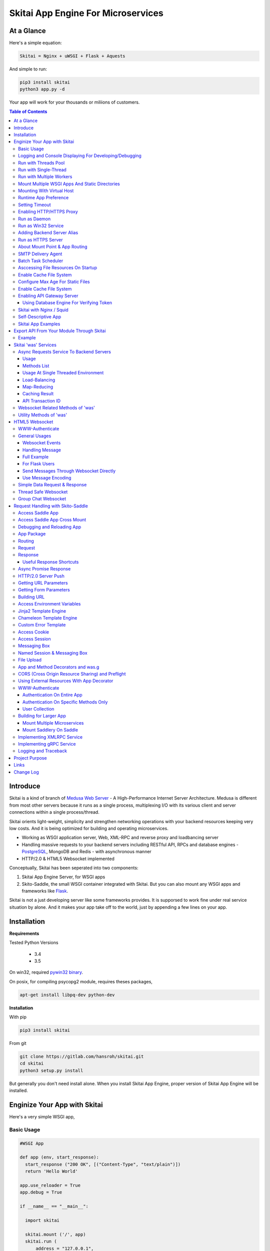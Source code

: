 ========================================
Skitai App Engine For Microservices
========================================

At a Glance
=============

Here's a simple equation:

.. code:: bash

  Skitai = Nginx + uWSGI + Flask + Aquests
  
And simple to run:

.. code:: bash

  pip3 install skitai
  python3 app.py -d

Your app will work for your thousands or miliions of customers.


.. contents:: Table of Contents


Introduce
===========

Skitai is a kind of branch of `Medusa Web Server`__ - A High-Performance Internet Server Architecture. Medusa is different from most other servers because it runs as a single process, multiplexing I/O with its various client and server connections within a single process/thread. 

Skitai orients light-weight, simplicity and strengthen networking operations with your backend resources keeping very low costs. And it is being optimized for building and operating microservices.

- Working as WSGI application server, Web, XML-RPC and reverse proxy and loadbancing server
- Handling massive requests to your backend servers including RESTful API, RPCs and database engines - PostgreSQL_, MongoDB and Redis - with asynchronous manner
- HTTP/2.0 & HTML5 Websocket implemented

Conceptually, Skitai has been seperated into two components:

1. Skitai App Engine Server, for WSGI apps
2. Skito-Saddle, the small WSGI container integrated with Skitai. But you can also mount any WSGI apps and frameworks like Flask_.

Skitai is not a just developing server like some frameworks provides. It is supporsed to work fine under real service situation by alone. And it makes your app take off to the world, just by appending a few lines on your app.


.. _hyper-h2: https://pypi.python.org/pypi/h2
.. _Zope: http://www.zope.org/
.. _Flask: http://flask.pocoo.org/
.. _PostgreSQL: http://www.postgresql.org/
.. __: http://www.nightmare.com/medusa/medusa.html



Installation
=========================

**Requirements**

Tested Python Versions

  - 3.4
  - 3.5

On win32, required `pywin32 binary`_.

.. _`pywin32 binary`: http://sourceforge.net/projects/pywin32/files/pywin32/Build%20219/

On posix, for compiling psycopg2 module, requires theses packages,

.. code:: bash
    
  apt-get install libpq-dev python-dev
  
**Installation**

With pip

.. code-block:: bash

    pip3 install skitai    

From git

.. code-block:: bash

    git clone https://gitlab.com/hansroh/skitai.git
    cd skitai
    python3 setup.py install


But generally you don't need install alone. When you install Skitai App Engine, proper version of Skitai App Engine will be installed.


Enginize Your App with Skitai
===============================

Here's a very simple WSGI app,

Basic Usage
------------

.. code:: python
  
  #WSGI App

  def app (env, start_response):
    start_response ("200 OK", [("Content-Type", "text/plain")])
    return 'Hello World'
    
  app.use_reloader = True
  app.debug = True

  if __name__ == "__main__": 
  
    import skitai
    
    skitai.mount ('/', app)
    skitai.run (
    	address = "127.0.0.1",
    	port = 5000
    )

At now, run this code from console.

.. code-block:: bash

  python3 app.py

You can access this WSGI app by visiting http://127.0.0.1:5000/.

If you want to allow access to your public IPs, or specify port:

.. code:: python
  
  skitai.mount ('/', app)
  skitai.run (
    address = "0.0.0.0",
    port = 5000
  )

skital.mount () spec is:

mount (mount_point, mount_object, app_name = "app", pref = None)

- mount_point
- mount_object: app, app file path or module object
  
  .. code:: python
  
    skitai.mount ('/', app)
    skitai.mount ('/', 'app_v1/app.py', 'app')
    
    import wissen
    skitai.mount ('/', wissen, 'app')
    skitai.mount ('/', (wissen, 'app_v1.py'), 'app')
    
  In case module object, the module should support skitai exporting spec.
  
- app_name: variable name of app
- pref: supported by Saddle

Logging and Console Displaying For Developing/Debugging
----------------------------------------------------------

If you do not specify log file path, all logs will be displayed in console, bu specifed all logs will be written into file.

.. code:: python
  
  skitai.mount ('/', app)
  skitai.run (
    address = "0.0.0.0",
    port = 5000,    
    logpath = '/var/logs/skitai'
  )

If you also want to view logs through console for spot developing, you run app.py with-v option.

.. code:: bash

  python3 app.py -v


Run with Threads Pool
------------------------

Skitai run defaultly multi-threading mode and number of threads are 4. 
If you want to change number of threads for handling WSGI app:

.. code:: python

  skitai.mount ('/', app)
  skitai.run (
    threads = 8
  )


Run with Single-Thread
------------------------

If you want to run Skitai with entirely single thread,

.. code:: python
  
  skitai.mount ('/', app)
  skitai.run (
    threads = 0
  )

This features is limited by your WSGI container. If you use Skito-Saddle container, you can run with single threading mode by using Skito-Saddle's async streaming response method. But you don't and if you have plan to use Skitai 'was' requests services, you can't single threading mode and you SHOULD run with multi-threading mode.

Run with Multiple Workers
---------------------------

*Available on posix only*

Skitai can run with multiple workers(processes) internally using fork for socket sharing.

.. code:: python
  
  skitai.mount ('/', app)
  skitai.run (
    port = 5000,
    workers = 4,
    threads = 8
  )


Mount Multiple WSGI Apps And Static Directories
------------------------------------------------

Here's three WSGI app samples:

.. code:: python
  
  #WSGI App

  def app1 (env, start_response):
    start_response ("200 OK", [("Content-Type", "text/plain")])
    return ['Hello World']
    
  app1.use_reloader = True
  app1.debug = True


  # Flask App*
  from flask import Flask  
  app2 = Flask(__name__)  
  
  app2.use_reloader = True
  app2.debug = True
  
  @app2.route("/")
  def index ():	 
    return "Hello World"


  # Skito-Saddle App  
  from skitai.saddle import Saddle  
  app3 = Saddle (__name__)
  
  app3.use_reloader = True
  app3.debug = True
    
  @app3.route('/')
  def index (was):	 
    return "Hello World"


Then place this code at bottom of above WSGI app.

.. code:: python
  
  if __name__ == "__main__": 
  
    import skitai
    
    skitai.mount ('/t1', __file__, 'app1')
    skitai.mount ('/t2', __file__, 'app2')
    skitai.mount ('/t3', __file__, 'app3')
    skitai.mount ('/', 'static')
    skitai.run ()

These feature can be used for managing versions. 

Let's assume initail version of app file is app_v1.py.

.. code:: python  

  app = Saddle (__name__)
    
  @app.route('/')
  def index (was):	 
    return "Hello World Ver.1"

And in same directory 2nd version of app file is app_v2.py.

.. code:: python  

  app = Saddle (__name__)
      
  @app.route('/')
  def index (was):	 
    return "Hello World Ver.2"
  
Now service.py is like this:

.. code:: python

  import skitai
    
  skitai.mount ('/', 'static')
  skitai.mount ('/v1', 'app_v1')  
  skitai.mount ('/v2', 'app_v2')
  skitai.run ()

Then run with:

.. code:: bash

  python service.py
  
  
You can access ver.1 by http://127.0.0.1:5009/v1/ and vwe.2 by http://127.0.0.1:5009/v2/.

Note: Above 3 files is in the same directory and then both share templates directory. If you intend to seperate from app_v1 and app_v2, you should seperate app with directory like this:


.. code:: bash

  service.py

  app_v1/app.py
  app_v1/templates
  app_v1/static

  app_v2/app.py
  app_v2/templates
  app_v2/static


and your service.py:

.. code:: python

  import skitai
  
  skitai.mount ('/v1', 'app_v1/static'),
  skitai.mount ('/v1', 'app_v1/app'),
  skitai.mount ('/v2', 'app_v2/static'),
  skitai.mount ('/v2', 'app_v2/app')        
  skitai.run ()
   

Mounting With Virtual Host
-------------------------------

.. code:: python
  
  if __name__ == "__main__": 
  
    import skitai
    skitai.mount ('/', 'site1.py', host = 'www.site1.com')
    skitai.mount ('/', 'site2.py', host = 'www.site2.com')
    skitai.run ()


Runtime App Preference
-------------------------

**New in version 0.26**

Usally, your app preference setting is like this:

.. code:: python

  app = Saddle(__name__)
  
  app.use_reloader = True
  app.debug = True
  app.config ["prefA"] = 1
  app.config ["prefB"] = 2
  
Skitai provide runtime preference setting.

.. code:: python
  
  import skitai
  
  pref = skitai.pref ()
  pref.use_reloader = 1
  pref.debug = 1
  
  pref.config ["prefA"] = 1
  pref.config.prefB = 2
  
  skitai.mount ("/v1", "app_v1/app.py", "app", pref)
  skitai.run ()
  
Above pref's all properties will be overriden on your app.

Runtime preference can be used with skitai initializing or complicated initializing process for your app.

You can create __init__.py at same directory with app. And bootstrap () function is needed.

__init__.py

.. code:: python
  
  import skitai
  from . import cronjob
  
  def bootstrap (pref):
    if pref.config.get ('enable_cron')
      skitai.cron ('*/10 * * * *', "%s >> /var/log/sitai/cron.log" % cronjob.__file__)
      skitai.mount ('/cron-log', '/var/log/sitai')
            
    with open (pref.config.urlfile, "r") as f:
      pref.config.urllist = [] 
      while 1:
      	line = f.readline ().strip ()
      	if not line: break
      	pref.config.urllist.append (line.split ("\t", 4))


Setting Timeout
-----------------

Keep alive timeout means seconds gap of each requests. For setting HTTP connection keep alive timeout,

.. code:: python
  
  skitai.set_keep_alive (2) # default = 30
  skitai.mount ('/', app)
  skitai.run ()

If you intend to use skitai as backend application server behind reverse proxy server like Nginx, it is recommended over 300.

Network timeout means seconds gap of data packet recv/sending events,

.. code:: python
  
  skitai.set_network_timeout (10) # default = 30
  skitai.mount ('/', app)
  skitai.run ()

Note that under massive traffic situation, meaning of keep alive timeout become as same as network timeout beacuse a clients requests are delayed by network/HW capability unintensionally.

Anyway, these timeout values are higher, lower response fail rate and longger response time. But if response time is over 10 seconds, you might consider loadbalancing things. Skitai's default value 30 seconds is for lower failing rate under extreme situation.


Enabling HTTP/HTTPS Proxy
---------------------------

Make sure you really need proxy.

.. code:: python
  
  skitai.enable_proxy ()
  skitai.mount ('/', app)
  skitai.run ()

Run as Daemon
--------------

*Available on posix only*

For making a daemon,

.. code:: bash
  
  python3 app.py start (or -d)
  
  
For stopping daemon,

.. code:: bash
  
  python3 app.py stop (or -s)

Or for restarting daemon,
  
.. code:: bash
  
  python3 app.py restart (or -r)
  

For automatic starting on system start, add a line to /etc/rc.local file like this:

.. code:: bash

  su - ubuntu -c "/usr/bin/python3 /home/ubuntu/app.py -d"
  
  exit 0

Run as Win32 Service
-----------------------

*Available on win32 only, New in version 0.26.7*

.. code:: python

  from skitai.saddle import Saddle
  from skitai.win32service import ServiceFramework
  
  class ServiceConfig (ServiceFramework):
    _svc_name_ = "SAE_EXAMPLE"
    _svc_display_name_ = "Skitai Example Service"
    _svc_app_ = __file__
    _svc_python_ = r"c:\python34\python.exe"
  
  app = Saddle (__name__)
  
  if __name__ == "__main__":
    skitai.mount ('/', app)
    skitai.set_service (ServiceConfig)
    skitai.run ()

Then at command line,

.. code:: bash

  app.py install # for installing windows service
  app.py start
  app.py stop
  app.py update # when service class is updated
  app.py remove # removing from windwos service
  
Adding Backend Server Alias
----------------------------

Backend server can be defined like this: (alias_type, servers, role = "", source = "", ssl = False).

alias_types can be one of these:
  
  - All of HTTP based services like web, RPC, RESTful API
  
    - PROTO_HTTP
    - PROTO_HTTPS
  
  - Websocket  
    
    - PROTO_WS: websocket
    - PROTO_WSS: SSL websocket
  
  - Database Engines
    
    - DB_PGSQL
    - DB_SQLITE3
    - DB_REDIS
    - DB_MONGODB

- server: single or server list, server form is [ username : password @ server_address : server_port / database_name weight ]. if your username or password contains "@" characters, you should replace to '%40'
- role (optional): it is valid only when cluster_type is http or https for controlling API access
- source (optional): comma seperated ipv4/mask
- ssl (optional): use SSL connection or not, PROTO_HTTPS and PROTO_WSS use SSL defaultly

Some examples,

.. code:: python
  
  skitai.alias (
    '@members', 
    skitai.PROTO_HTTP, 
    [ "username:password@members.example.com:5001" ],
    role = 'admin', 
    source = '172.30.1.0/24,192.168.1/24'
  )
  
  skitai.alias (
    '@mypostgres',
    skitai.DB_POSTGRESQL, 
    [
      "postgres:1234@172.30.0.1:5432/test 20",
      "postgres:1234@172.30.0.2:5432/test 10"
    ]
  )
  
  skitai.alias (
    '@mysqlite3',
    skitai.DB_SQLITE3, 
    [
      "/var/tmp/db1",
      "/var/tmp/db2"
    ]
  )


Run as HTTPS Server
---------------------

To generate self-signed certification file:

.. code:: python
  
  ; Create the Server Key and Certificate Signing Request
  sudo openssl genrsa -des3 -out server.key 2048
  sudo openssl req -new -key server.key -out server.csr
  
  ; Remove the Passphrase If you need
  sudo cp server.key server.key.org
  sudo openssl rsa -in server.key.org -out server.key
  
  ; Sign your SSL Certificate
  sudo openssl x509 -req -days 365 -in server.csr -signkey server.key -out server.crt

Then,

.. code:: python
  
  skitai.mount ('/', app)
  skitai.enable_ssl ('server.crt', 'server.key', 'your pass phrase')
  skitai.run ()

If you want to redirect all HTTP requests to HTTPS,

.. code:: python
  
  skitai.enable_forward (80, 443)
  
  skitai.mount ('/', app)
  kitai.enable_ssl ('server.crt', 'server.key', 'your pass phrase')
  skitai.run (port = 443)


About Mount Point & App Routing
--------------------------------

If app is mounted to '/flaskapp',

.. code:: python
   
  from flask import Flask    
  app = Flask (__name__)       
  
  @app.route ("/hello")
  def hello ():
    return "Hello"

Above /hello can called, http://127.0.0.1:5000/flaskapp/hello

Also app should can handle mount point. 
In case Flask, it seems 'url_for' generate url by joining with env["SCRIPT_NAME"] and route point, so it's not problem. Skito-Saddle can handle obiously. But I don't know other WSGI containers will work properly.


SMTP Delivery Agent
---------------------

*New in version 0.26*

e-Mail sending service is executed seperated system process not threading. Every e-mail is temporary save to file system, e-Mail delivery process check new mail and will send. So there's possibly some delay time.

You can send e-Mail in your app like this:

.. code:: python

    # email delivery service
    e = was.email (subject, snd, rcpt)
    e.set_smtp ("127.0.0.1:465", "username", "password", ssl = True)
    e.add_content ("Hello World<div><img src='cid:ID_A'></div>", "text/html")
    e.add_attachment (r"001.png", cid="ID_A")
    e.send ()

With asynchronous email delivery service, can add default SMTP Server. If it is configured, you can skip e.set_smtp(). But be careful for keeping your smtp password.

.. code:: python
  
  skitai.enable_smtpda (
    '127.0.0.1:25', 'user', 'password', 
    ssl = False, max_retry = 10, keep_days = 3
  )
  skitai.mount ('/', app)
  skitai.run ()

All e-mails are saved into *varpath* and varpath is not specified default is /var/temp/skitai


Batch Task Scheduler
--------------------

*New in version 0.26*

Sometimes app need batch tasks for minimum response time to clients. At this situateion, you can use taks scheduling tool of OS - cron, taks scheduler - or can use Skitai's batch task scheduling service for consistent app management.

.. code:: python
  
  skitai.cron ("*/2 */2 * * *", "/home/apps/monitor.py  > /home/apps/monitor.log 2>&1")
  skitai.cron ("9 2/12 * * *", "/home/apps/remove_pended_files.py > /dev/null 2>&1")
  skitai.mount ('/', app)  
  skitai.run ()
  
Taks configuarion is very same with posix crontab.


Asccessing File Resources On Startup
-------------------------------------

Skitai's working directory is where the script call skitai.run (). Even you run skitai at root directory,

.. code:: bash

  /app/example/app.py -d
  
Skitai will change working directory to /app/example on startup.

So your file resources exist within skitai run script, you can access them by relative path,

.. code:: python
  
  monitor = skital.abspath ('package', 'monitor.py')
  skitai.cron ("*/2 */2 * * *", "%s > /home/apps/monitor.log 2>&1" % monitor)

Also, you need absolute path on script,

.. code:: python

  skitai.getswd () # get skitai working directory


Enable Cache File System
------------------------------

If you make massive HTTP requests, you can cache contents by HTTP headers - Cache-Control and Expires. these configures will affect to 'was' request services, proxy and reverse proxy.

.. code:: python
  
  skitai.enable_cachefs (memmax = 10000000, diskmax = 100000000, path = '/var/tmp/skitai/cache')
  skitai.mount ('/', app)
  skitai.run ()

Default values are:

- memmax: 0
- diskmax: 0
- path: None

 
Configure Max Age For Static Files
--------------------------------------
  
You can set max-age for static files' respone header like,

.. code:: bash

  Cache-Control: max-age=300
  Expires: Sun, 06 Nov 2017 08:49:37 GMT

If max-age is only set to "/", applied to all files. But you can specify it to any sub directories.

.. code:: python

  skitai.mount ('/', 'static')
  skitai.set_max_age ("/", 300)
  skitai.set_max_age ('/js', 0)
  skitai.set_max_age ('/images', 3600)
  skitai.run ()

Enable Cache File System
------------------------------

If you make massive HTTP requests, you can cache contents by HTTP headers - Cache-Control and Expires

.. code:: python
  
  skitai.enable_cachefs (path = '/var/skitai/cache', memmax = 0, diskmax = 0)
  skitai.mount ('/', app)
  skitai.run ()


Enabling API Gateway Server
-----------------------------

Using Skitai's reverse proxy feature, it can be used as API Gateway Server. All backend API servers can be mounted at gateway server with client authentification and transaction ID logging feature.

.. code:: python

  class Authorizer:
    def __init__ (self):
      self.tokens = {
        "12345678-1234-123456": ("hansroh", ["user", "admin"], 0)
      }
      
    # For Token
    def handle_token (self, handler, request):
      username, roles, expires = self.tokens.get (request.token)
      if expires and expires < time.time ():
        # remove expired token
        self.tokens.popitem (request.token)
        return handler.continue_request (request)
      handler.continue_request (request, username, roles)
    
    # For JWT Claim
    def handle_claim (self, handler, request):
      claim = request.claim    
      expires = claim.get ("expires", 0)
      if expires and expires < time.time ():
        return handler.continue_request (request)
      handler.continue_request (request, claim.get ("user"), claim.get ("roles"))
    
  @app.startup
  def startup (wac):
    wac.handler.set_auth_handler (Authorizer ())
    
  @app.route ("/")
  def index (was):
    return "<h1>Skitai App Engine: API Gateway</h1>"
  
  
  if __name__ == "__main__":
    import skitai
    
    skitai.alias (
      '@members', 'https', "members.example.com", 
      role = 'admin', source = '172.30.1.0/24,192.168.1/24'  
    )
    skitai.alias (
      '@photos', skitai.DB_SQLITE3, ["/var/tmp/db1", "/var/tmp/db2"]
    )
    skitai.mount ('/', app)
    skitai.mount ('/members', '@members')
    skitai.mount ('/photos', '@photos')      
    skitai.enable_gateway (True, "8fa06210-e109-11e6-934f-001b216d6e71")
    skitai.run ()
    
Gateway use only bearer tokens like OAuth2 and JWT(Json Web Token) for authorization. And token issuance is at your own hands. But JWT creation, 

.. code:: python

  from aquests.lib import jwt
  
  secret_key = b"8fa06210-e109-11e6-934f-001b216d6e71"
  token = jwt.gen_token (secret_key, {'user': 'Hans Roh', 'roles': ['user']}, "HS256")

Also Skitai create API Transaction ID for each API call, and this will eb explained in Skitai 'was' Service chapter.


Using Database Engine For Verifying Token
```````````````````````````````````````````

*New in version 0.24.8*

If you are not familar with Skitai 'was' request services, it would be better to skip and read later.

You can query for getting user information to database engines asynchronously. Here's example for MongDB.

.. code:: python
  
  from skitai import was
  
  class Authorizer:  
    def handle_user (self, response, handler, request):
      username = response.data ['username']
      roles = response.data ['roles']
      expires = response.data ['expires']
      
      if expires and expires < time.time ():
        was.mongodb (
          "@my-mongodb", "mydb", callback = lambda x: None,
        ).delete ('tokens', {"token": request.token})
        handler.continue_request (request)
      else: 
        handler.continue_request (request, username, roles)
          
    def handle_token (self, handler, request):
      was.mongodb (
        "@my-mongodb", "mydb", callback = (self.handle_user, (handler, request))
      ).findone ('tokens', {"token": request.token})


Skitai with Nginx / Squid
---------------------------

Here's some helpful sample works for virtual hosting using Nginx / Squid.

Example Squid config file (squid.conf) is like this:

.. code:: python
    
    http_port 80 accel defaultsite=www.carsales.com
    
    cache_peer 127.0.0.1 parent 5000 0 no-query originserver name=jeans    
    acl jeans-domain dstdomain www.jeans.com
    http_access allow jeans-domain
    cache_peer_access jeans allow jeans-domain
    cache_peer_access jeans deny all 

For Nginx might be 2 config files (I'm not sure):

.. code:: python
    
  proxy_http_version 1.1;
  proxy_set_header Connection "";
  
  upstream backend {
  	server 127.0.0.1:5000;
  	keepalive 100;
  }
  
  server {
  	listen 80;
  	server_name www.jeans.com;
  	
  	location / {		
  		proxy_pass http://backend;
  		add_header X-Backend Skitai App Engine;
  	}
  	
  	location /assets/ {
  		alias /home/ubuntu/yolocast/statics/assets/;		
  	}
  }

Self-Descriptive App
---------------------

Skitai's one of philasophy is self-descriptive app. This means that you once make your app, this app can be run without any configuration or config files (at least, if you need own your resources/log files directoring policy). Your app contains all configurations for not only its own app but also Skitai. As a result, you can just install Skitai with pip, and run your app.py immediately.

.. code:: bash

  pip3 install skitai
  # if your app has dependencies
  pip3 install -Ur requirements.txt
  python3 app.py

Skitai App Examples
---------------------

Also please visit to `Skitai app examples`_.

.. _`Skitai app examples`: https://gitlab.com/hansroh/skitai/tree/master/examples



Export API From Your Module Through Skitai
=============================================

If your module need export APIs or web pages, you can include app in your module for Skitai App Engine.

Let's assume your package name is 'unsub'.

Your app should be located at unsub/export/skitai/app.py

Then users uses your module can mount on skitai by like this,

.. code:: python
  
  import unsub
  
  pref = skitai.pref ()  
  pref.config.urlfile = skitai.abspath ('resources', 'urllist.txt')
  
  skitai.mount ("/v1", unsub, "app", pref)
  skitai.run ()
  
If your app filename is not app.py but app_v1.py for version management,

.. code:: python
  
  skitai.mount ("/v1", (unsub, "app_v1.py"), "app", pref)
  

If your app need bootstraping or capsulizing complicated initialize process from simple user settings, write code to unsub/export/skitai/__init__.py.

.. code:: python
  
  import skitai
  
  def bootstrap (pref):    
    if pref.config.get ('enable_cron'):
      from . import cronjob
      skitai.cron ('*/10 * * * *', cronjob.__file__)
            
    with open (pref.config.urlfile, "r") as f:
      urllist = [] 
      while 1:
      	line = f.readline ().strip ()
      	if not line: break
      	urllist.append (line.split ("\t", 4))
      pref.config.urllist = urllist	
     
 
Example
----------

`Wissen RESTful API`_ is an WSGI implementation for Wissen_ with Skitai App Engine.

.. _`Wissen RESTful API`: https://gitlab.com/hansroh/wissen/blob/master/wissen/export/skitai/
    


Skitai 'was' Services
=======================

'was' means (Skitai) *WSGI Application Support*. 

WSGI container like Flask, need to import 'was':

.. code:: python

  from skitai import was
  
  @app.route ("/")
  def hello ():
    was.get ("http://...")
    ...    

But Saddle WSGI container integrated with Skitai, use just like Python 'self'.

It will be easy to understand think like that:

- Skitai is Python class instance
- 'was' is 'self' which first argument of instance method
- Your app functions are methods of Skitai instance

.. code:: python
  
  @app.route ("/")
  def hello (was, name = "Hans Roh"):
    was.get ("http://...")
    ...

Simply just remember, if you use WSGI container like Flask, Bottle, ... - NOT Saddle - and want to use Skitai asynchronous services, you should import 'was'. Usage is exactly same. But for my convinient, I wrote example codes Saddle version mostly.


Async Requests Service To Backend Servers
-------------------------------------------

Most importance service of 'was' is making requests to HTTP, REST, RPC and several database engines. And this is mostly useful for fast Server Side Rendering with outside resources.

The modules is related theses features from aquests_ and you could read aquests_ usage first.

I think it just fine explains some differences with aquests.

First of all, usage is somewhat different because aquests is used within threadings on skitai. Skitai takes some threading advantages and compromise with them for avoiding callback heaven.

Usage
``````

At aquests,

.. code:: python

  import aquests
  
  def display_result (response):
    print (reponse.data)
  
  aquests.configure (callback = display_result, timeout = 3)
    
  aquests.get (url)
  aquests.post (url, {"user": "Hans Roh", "comment": "Hello"})
  aquests.fetchall ()

At Skitai,
  
.. code:: python
  
  def request (was):
    req1 = was.get (url)
    req2 = was.post (url, {"user": "Hans Roh", "comment": "Hello"})    
    respones1 = req1.getwait (timeout = 3)
    response2 = req2.getwait (timeout = 3)    
    return [respones1.data, respones2.data]

The significant differnce is calling getwait (timeout) for getting response data.

PostgreSQL query at aquests,

.. code:: python

  import aquests
  
  def display_result (response):
    for row in response.data:
      row.city, row.t_high, row.t_low
  
  aquests.configure (callback = display_result, timeout = 3)
  
  dbo = aquests.postgresql ("127.0.0.1:5432", "mydb")
  dbo.excute ("SELECT city, t_high, t_low FROM weather;")
  aquests.fetchall ()

At Skitai,

.. code:: python
    
  def query (was):
    dbo = was.postgresql ("127.0.0.1:5432", "mydb")
    s = dbo.excute ("SELECT city, t_high, t_low FROM weather;")
    
    response = s.getwait (2)
    for row in response.data:
      row.city, row.t_high, row.t_low


If you needn't returned data and just wait for completing query,

.. code:: python

    dbo = was.postgresql ("127.0.0.1:5432", "mydb")
    req = dbo.execute ("INSERT INTO CITIES VALUES ('New York');")
    req.wait (2) 

If failed, exception will be raised.

Here're addtional methods and properties above response obkect compared with aquests' response one.

- cache (timeout): response caching
- status: it indicate requests processed status and note it is not related response.status_code.

  - 0: Initial Default Value
  - 1: Operation Timeout
  - 2: Exception Occured
  - 3: Normal Terminated

.. _aquests: https://pypi.python.org/pypi/aquests


Methods List
````````````````

All supoorted request methods are:

- Web/API related

  - was.get ()
  - was.delete ()  
  - was.options ()
  - was.post (): also available shortcuts postform, postxml, postjson, postnvp
  - was.put (): also available shortcuts putform, putxml, putjson, putnvp
  - was.patch (): also available shortcuts patchform, patchxml, patchjson, patchnvp  

- RPCs
  
  - was.rpc (): XMLRPC
  - was.grpc (): gRPC

- Database Engines
  
  - was.postgresql ()
  - was.mongodb ()
  - was.redis ()
  - was.sqlite3 ()
  
- Websocket
  
  - was.ws ()
  - was.wss ()


Usage At Single Threaded Environment
`````````````````````````````````````

If you run Skitai with single threaded mode, you can't use req.wait(), req.getwait() or req.getswait(). Instead you should use callback for this, and Skitai provide async response.

.. code:: python
  
  def promise_handler (promise, response):
    promise.settle (response.content)
        
  @app.route ("/index")
  def promise_example (was):
    promise = was.promise (promise_handler)    
    promise.get (None, "https://pypi.python.org/pypi/skitai")    
    return promise

Unfortunately this feature is available on Skito-Saddle WSGI container only (It means Flask or other WSGI container users can only use Skitai with multi-threading mode). 

For more detail usage will be explained 'Skito-Saddle Async Streaming Response' chapter and you could skip now.


Load-Balancing
````````````````

Skitai support load-balancing requests.

If server members are pre defined, skitai choose one automatically per each request supporting *fail-over*.

Then let's request XMLRPC result to one of mysearch members.
   
.. code:: python

  @app.route ("/search")
  def search (was, keyword = "Mozart"):
    s = was.rpc.lb ("@mysearch/rpc2").search (keyword)
    results = s.getwait (5)
    return result.data
  
  if __name__ == "__main__":
    import skitai
    
    skitai.alias (
      '@mysearch',
       skitai.PROTO_HTTP, 
       ["s1.myserver.com:443", "s2.myserver.com:443"]
    )
    skitia.mount ("/", app)
    skitai.run ()
  
  
It just small change from was.rpc () to was.rpc.lb ()

*Note:* If @mysearch member is only one, was.get.lb ("@mydb") is equal to was.get ("@mydb").

*Note2:* You can mount cluster @mysearch to specific path as proxypass like this:

.. code:: bash
  
  if __name__ == "__main__":
    import skitai
    
    skitai.alias (
      '@mysearch',
       skitai.PROTO_HTTP, 
       ["s1.myserver.com:443", "s2.myserver.com:443"]
    )
    skitia.mount ("/", app)
    skitia.mount ("/search", '@mysearch')
    skitai.run ()
  
It can be accessed from http://127.0.0.1:5000/search, and handled as load-balanced proxypass.

This sample is to show loadbalanced querying database.
Add mydb members to config file.

.. code:: python

  @app.route ("/query")
  def query (was, keyword):
    dbo = was.postgresql.lb ("@mydb")    
    req = dbo.execute ("SELECT * FROM CITIES;")
    result = req.getwait (2)
  
   if __name__ == "__main__":
    import skitai
    
    skitai.alias (
    	'@mydb',
       skitai.PGSQL, 
       [
         "s1.yourserver.com:5432/mydb/user/passwd", 
         "s2.yourserver.com:5432/mydb/user/passwd"
       ]
    )
    skitia.mount ("/", app)
    skitai.run ()
    

Map-Reducing
``````````````

Basically same with load_balancing except Skitai requests to all members per each request.

.. code:: python

    @app.route ("/search")
    def search (was, keyword = "Mozart"):
      stub = was.rpc.map ("@mysearch/rpc2")
      req = stub.search (keyword)
      results = req.getswait (2)
			
      all_results = []
      for result in results:      
         all_results.extend (result.data)
      return all_results

There are 2 changes:

1. from was.rpc.lb () to was.rpc.map ()
2. from s.getwait () to s.getswait () for multiple results, and results is iterable.


Caching Result
````````````````

By default, all HTTP requests keep server's cache policy given by HTTP response header (Cache-Control, Expire etc). But you can control cache as your own terms including even database query results.

Every results returned by getwait(), getswait() can cache.

.. code:: python

  s = was.rpc.lb ("@mysearch/rpc2").getinfo ()
  result = s.getwait (2)
  if result.status_code == 200:
  	result.cache (60) # 60 seconds
  
  s = was.rpc.map ("@mysearch/rpc2").getinfo ()
  results = s.getswait (2)
  # assume @mysearch has 3 members
  if results.status_code == [200, 200, 200]:
    result.cache (60)

Although code == 200 alredy implies status == 3, anyway if status is not 3, cache() will be ignored. If cached, it wil return cached result for 60 seconds.

*New in version 0.15.28*

If you getwait with reraise argument, code can be simple.

.. code:: python

  s = was.rpc.lb ("@mysearch/rpc2").getinfo ()
  content = s.getswait (2, reraise = True).data
  s.cache (60)

Please note cache () method is both available request and result objects.

You can control number of caches by your system memory before running app.

.. code:: python
  
  skitai.set_max_rcache (300)
  skitai.mount ('/', app)
  skitai.run ()


*New in version 0.14.9*

For expiring cached result by updating new data:

.. code:: python
  
  refreshed = False
  if was.request.command == "post":
    ...
    refreshed = True
  
  s = was.rpc.lb (
  	"@mysearch/rpc2", 
  	use_cache = not refreshed and True or False
  ).getinfo ()
  result = s.getwait (2)
  if result.status_code == 200:
  	result.cache (60) # 60 seconds  

API Transaction ID
`````````````````````

*New in version 0.21*

For tracing REST API call, Skitai use global/local transaction IDs.

If a client call a API first, global transaction ID (gtxnid) is assigned automatically like 'GTID-C4676-R67' and local transaction ID (ltxnid) is '1000'.

You call was.get (), was.post () or etc, both IDs will be forwarded via HTTP request header. Most important thinng is that gtxnid is never changed by client call, but ltxnid will be changed per API call.

when client calls gateway API or HTML, ltxnid is 1000. And if it calls APIs internally, ltxnid will increase to 2001, 2002. If ltxnid 2001 API calls internal sub API, ltxnid will increase to 3002, and ltxnid 2002 to 3003. Briefly 1st digit is call depth and rest digits are sequence of API calls.

This IDs is logged to Skitai request log file like this. 

.. code:: bash

  2016.12.30 18:05:06 [info] 127.0.0.1:1778 127.0.0.1:5000 GET / \
  HTTP/1.1 200 0 32970 \
  GTID-C3-R8 1000 - - \
  "Mozilla/5.0 (Windows NT 6.1;) Gecko/20100101 Firefox/50.0" \
  4ms 3ms

Focus 3rd line above log message. Then you can trace a series of API calls from each Skitai instance's log files for finding some kind of problems.

In next chapters' features of 'was' are only available for *Skito-Saddle WSGI container*. So if you have no plan to use Saddle, just skip.


Websocket Related Methods of 'was'
------------------------------------

For more detail, see Websocket section.

- was.wsinit () # wheather handshaking is in progress
- was.wsconfig (spec, timeout, message_type)
- was.wsopened ()
- was.wsclosed ()
- was.wsclient () # get websocket client ID


Utility Methods of 'was'
---------------------------

This chapter's 'was' services are also avaliable for all WSGI middelwares.

- was.status () # HTML formatted status information like phpinfo() in PHP.
- was.tojson (object)
- was.fromjson (string)
- was.toxml (object, usedatetime = 0) # XMLRPC
- was.fromxml (string) # XMLRPC
- was.togrpc (object) # gRPC
- was.fromgrpc (message, obj) # gRPC
- was.restart () # Restart Skitai App Engine Server, but this only works when processes is 1 else just applied to current worker process.
- was.shutdown () # Shutdown Skitai App Engine Server, but this only works when processes is 1 else just applied to current worker process.



HTML5 Websocket
====================

*New in version 0.11*

The HTML5 WebSockets specification defines an API that enables web pages to use the WebSockets protocol for two-way communication with a remote host.

Skitai can be HTML5 websocket server and any WSGI containers can use it.

But I'm not sure my implemetation is right way, so it is experimental and could be changable.

First of all, see conceptual client side java script for websocket using Vuejs.

.. code:: html

  <div id="app">
    <ul>
      <li v-for="log in logs" v-html="log.text"></li>
    </ul>
    <input type="Text" v-model="msg" @keyup.enter="push (msg); msg='';">
  </div>
  
  <script>  
  vapp = new Vue({
    el: "#app",
    data: {  
      ws_uri: "ws://www.yourserver.com/websocket",
      websocket: null,
      out_buffer: [],
      logs: [],
      msg = '',
    },
        
    methods: {
      
      push: function (msg) {
        if (!msg) {
          return
        }      
        this.out_buffer.push (msg)
        if (this.websocket == null) {
          this.connect ()
        } else {
          this.send ()
        }
      },
      
      handle_read: function (evt)  {
        this.log_info(evt.data)
      },
      
      log_info: function (msg) {    
        if (this.logs.length == 10000) {
          this.logs.shift ()
        }      
        this.logs.push ({text: msg})      
      },
      
      connect: function () {
        this.log_info ("connecting to " + this.ws_uri)
        this.websocket = new WebSocket(this.ws_uri)      
        this.websocket.onopen = this.handle_connect
        this.websocket.onmessage = this.handle_read
        this.websocket.onclose = this.handle_close
        this.websocket.onerror = this.handle_error
      },
      
      send: function () {      
        for (var i = 0; i < this.out_buffer.length; i++ ) {
          this.handle_write (this.out_buffer.shift ())
        }
      },
      
      handle_write: function (msg) {
        this.log_info ("SEND: " + msg)
        this.websocket.send (msg)
      },
      
      handle_connect: function () {
        this.log_info ("connected")
        this.send ()
      },
      
      handle_close: function (evt)  {
        this.websocket.close()
        this.websocket = null
        this.log_info("DISCONNECTED")
      },
      
      handle_error: function (evt)  {
        this.log_info('ERROR: ' + evt.data)
      },
      
    },
    
    mounted: function () {      
      this.push ('Hello!')
    },
    
  })
  
  </script>


If your WSGI app enable handle websocket, it should give  initial parameters to Skitai like this,

.. code:: python
  
  def websocket (was, message):
    if was.wshasevent ():
      if was.wsinit ():
        return was.wsconfig (
          websocket design specs, 
          keep_alive_timeout = 60, 
          message_encoding = None
        )		

*websocket design specs* can  be choosen one of 4.

WS_SIMPLE

  - Thread pool manages n websocket connection
  - It's simple request and response way like AJAX  
  - Low cost on threads resources, but reposne cost is relatvley high than the others

WS_THREADSAFE (New in version 0.26)

  - Mostly same as WS_SIMPLE
  - Message sending is thread safe
  - Most case you needn't this option, but you create uourself one or more threads using websocket.send () method you need this for your convinience
 
WS_GROUPCHAT (New in version 0.24)
  
  - Thread pool manages n websockets connection
  - Chat room model

*keep alive timeout* is seconds.

*message_encoding*

Websocket messages will be automatically converted to theses objects. Note that option is only available with Skito-Saddle WSGI container.

  - WS_MSG_JSON
  - WS_MSG_XMLRPC


WWW-Authenticate
-----------------

Some browsers do not support WWW-Authenticate on websocket like Safari, then Skitai currently disables WWW-Authenticate for websocket, so you should be careful for requiring secured messages.

General Usages
---------------

Handling websocket has 2 parts - event handling and message handling.

Websocket Events
``````````````````

Currently websocket has 3 envets.

- skitai.WS_EVT_INIT: in handsahking progress
- skitai.WS_EVT_OPEN: just after websocket configured
- skitai.WS_EVT_CLOSE: client websocket channel disconnected

When event occured, message is null string, so WS_EVT_CLOSE is not need handle, but WS_EVT_OPEN would be handled - normally just return None value.

At Flask, use like this.

.. code:: python
  
  event = request.environ.get ('websocket.event')
  if event:
    if event == skitai.WS_EVT_INIT:
      return request.environ ['websocket.config'] = (...)
    elif event == skitai.WS_EVT_OPEN:
      return ''
    elif event == skitai.WS_EVT_CLOSE:
      return ''
    elif event:
      return '' # should return null string
      
At Skito-Saddle, handling events is more simpler,

.. code:: python
  
  if was.wshasevent ():
    if was.wsinit ():
      return was.wsconfig (spec, timeout, message_type)    
    elif was.wsopened ():
      return
    elif was.wsclosed ():
      return  
    return
        

Handling Message
``````````````````

Message is received by first arg (at below exapmle, message arg), and you response for this by returning value.

.. code:: python

  @app.route ("/websocket/echo")
  def echo (was, message):
    return "ECHO:" + message
    

Full Example
``````````````

Websocket method MUST have both of event and message handling parts.

Let's see full example, client can connect by ws://localhost:5000/websocket/echo.

.. code:: python

  from skitai.saddle import Saddle
  import skitai
  
  app = Saddle (__name__)
  app.debug = True
  app.use_reloader = True

  @app.route ("/websocket/echo")
  def echo (was, message):
    #-- event handling
    if was.wshasevent ():
      if was.wsinit ():
        return was.wsconfig (skitai.WS_SIMPLE, 60)
      elif was.wsopened ():
        return "Welcome Client %s" % was.wsclient ()
      return      
    #-- message handling  
    
    return "ECHO:" + message

For getting another args, just add args behind message arg.

.. code:: python
  
  num_sent = {}  
  
  @app.route ("/websocket/echo")
  def echo (was, message, clinent_name):
    global num_sent    
    client_id = was.wsclient ()
    
    if was.wshasevent ():
      if was.wsinit ():
        num_sent [client_id] = 0      
        return was.wsconfig (skitai.WS_SIMPLE, 60)
      elif was.wsopened ():
        return
      elif was.wsclosed ():      
        del num_sent [client_id]
        return
      return
        
    num_sent [client_id] += 1
    return "%s said:" % (clinent_name, message)

Now client can connect by ws://localhost:5000/websocket/chat?client_name=stevemartine.
    
Once websocket configured by was.wsconfig (), whenever message is arrived from this websocket connection, called this *echo* method. And you can use all was services as same as other WSGI methods.

was.wsclient () is equivalent to was.env.get ('websocket.client') and has numeric unique client id.


For Flask Users
``````````````````

At Flask, Skitai can't know which variable name receive websocket message, then should specify.

.. code:: python

  from flask import Flask, request 
  import skitai
  
  app = Flask (__name__)
  app.debug = True
  app.use_reloader = True

  @app.route ("/websocket/echo")
  def echo ():
    event = request.environ.get ('websocket.event')
    client_id = request.environ.get ('websocket.client')
    
    if event == skitai.WS_EVT_INIT:
      request.environ ["websocket.config"] = (skitai.WS_SIMPLE, 60, ("message",))
      return ""
    elif event == skitai.WS_EVT_OPEN:
      return "Welcome %d" % client_id
    elif event:
      return ""  
    return "ECHO:" + request.args.get ("message")

In this case, variable name is ("message",), It means take websocket's message as "message" arg.

If returned object is python str type, websocket will send messages as text tpye, if bytes type, as binary. But Flask's return object is assumed as text type. 

Also note, at flask, you should not return None, so you should return null string, if you do not want to send any message.


Send Messages Through Websocket Directly
``````````````````````````````````````````

It needn't return message, but you can send directly multiple messages through was.websocket,

.. code:: python

  @app.route ("/websocket/echo")
  def echo (was, message):
    if was.wsinit ():
      return was.wsconfig (skitai.WS_SIMPLE, 60)
    elif was.wshasevent (): # ignore all events
      return
      
    was.websocket.send ("You said," + message)	
    was.websocket.send ("I said acknowledge")

This way is very useful for Flask users, because Flask's return object is bytes, so Skitai try to decode with utf-8 and send message as text type. If Flask users want to send binary data, just send bytes type.

.. code:: python

  @app.route ("/websocket/echo")
  def echo ():
    event = request.environ.get ('websocket.event')
    if event == skitai.WS_EVT_INIT:
      request.environ ["websocket.config"] = (skitai.WS_SIMPLE, 60, ("message",))
      retrurn ''
    elif event:
      return ''   
      
    request.environ ["websocket"].send (
      ("You said, %s" % message).encode ('iso8859-1')
    )


Use Message Encoding
`````````````````````

For your convinient, message automatically load and dump object like JSON. But this feature is only available with Skito-Saddle.

.. code:: python

  @app.route ("/websocket/json")
  def json (was, message):
    if was.wsinit ():
      return was.wsconfig (skitai.WS_SIMPLE, 60, skitai.WS_MSG_JSON)
    elif was.wshasevent ():
      return
            
    return dbsearch (message ['query'], message ['offset'])

JSON message is automatically loaded to Python object, and returning object also will dump to JSON.

Currently you can use WS_MSG_JSON and WS_MSG_XMLRPC. And I guess streaming and multi-chatable gRPC over websocket also possible, I am testing it.


Simple Data Request & Response
-------------------------------

Here's a echo app for showing simple request-respone.

Client can connect by ws://localhost:5000/websocket/chat.

.. code:: python

  @app.route ("/websocket/echo")
  def echo (was, message):
    if was.wsinit ():
      return was.wsconfig (skitai.WS_SIMPLE, 60)
    elif was.wshasevent ():
      return
            
    return "ECHO:" + message

First args (message) are essential. Although you need other args, you must position after this essential arg.


Thread Safe Websocket
-----------------------

Here's a websocket app example creating sub thread(s),

.. code:: python
  
  class myProgram:
    def __init__ (self, websocket):
      self.websocket = websocket
      self.__active = 0
      self.__lock = trheading.Lock ()
    
    def run (self):
      while 1:
        with self.lock:
          active = self.__active
        if not active: break           
        self.websocket.send ('Keep running...')
        time.sleep (1)
      self.websocket.send ('Terminated')
          
    def handle_command (self, cmd):
      if cmd == "start":        
        with self.lock:
          self.__active = 1
        threading.Thread (self.run).start ()
                
      elif cmd == "stop":
        with self.lock:
          self.__active = 0
        self.websocket.send ('Try to stop...')
      
      else:
        self.websocket.send ('I cannot understand your command')
  
  app = Saddle (__name__)
  
  @app.startup
  def startup (wac):  
    wac.register ('wspool', {})
    
  @app.route ("/websocket/run")
  def run (was, message):
    if was.wshasevent ():
      if was.wsinit ():    
        was.wsconfig (skitai.WS_THREADSAFE, 7200)        
      elif was.wsopened ():
        was.wspool [id (was.websocket)] = myProgram (was.websocket)        
      elif was.wsclosed ():
        ukey = id (was.websocket)
        if ukey in was.wspool:
          was.wspool [ukey].kill ()
          del was.wspool [ukey]          
      return
    
    runner = was.hounds [id (was.websocket)]
    runner.handle_command (m)


Group Chat Websocket
---------------------

This is just extension of Simple Data Request & Response. Here's simple multi-users chatting app.

This feature will NOT work on multi-processes run mode.

Many clients can connect by ws://localhost:5000/websocket/chat?roomid=1. and can chat between all clients.

.. code:: python

  @app.route ("/chat")
  def chat (was, message, room_id):   
    client_id = was.wsclient ()
    if was.wshasevent ():
      if was.wsinit ():
        return was.wsconfig (skitai.WS_GROUPCHAT, 60)    
      elif was.wsopened ():
        return "Client %s has entered" % client_id
      elif was.wsclosed ():
        return "Client %s has leaved" % client_id
      return
      
    return "Client %s Said: %s" % (client_id, message)

In this case, first 2 args (message, room_id) are essential.

For sending message to specific client_id,

.. code:: python
  
  clients = list (was.websocket.clients.keys ())
  was.websocket.send ('Hi', clients [0])
  # OR
  return 'Hi', clients [0]


At Flask, should setup for variable names you want to use,

.. code:: python
  
  if request.environ.get ("websocket.event") == skitai.WS_EVT_INIT:
    request.environ ["websocket.config"] = (
      skitai.WS_GROUPCHAT, 
      60, 
      ("message", "room_id")
    )
    return ""


Request Handling with Skito-Saddle
====================================

*Saddle* is WSGI container integrated with Skitai App Engine.

Flask and other WSGI container have their own way to handle request. So If you choose them, see their documentation.

And note below objects and methods *ARE NOT WORKING* in any other WSGI containers except Saddle.

Before you begin, recommended Saddle App's directory structure is like this:

- service.py: Skitai runner
- app.py: File, Main app
- package: Directory, Module package for helping app like config.py, model.py etc...
- statics: Directory, Place static files like css, js, images. This directory should be mounted for using
- templates: Directory, Jinaja and Chameleon template files
- resources: Directory, Various files as app need like sqlite db file. In you app, you use these files, you can access file in resources by app.get_resource ("db", "sqlite3.db") like os.path.join manner.


Access Saddle App
------------------

You can access all Saddle object from was.app.

- was.app.debug
- was.app.use_reloader
- was.app.config # use for custom configuration like was.app.config.my_setting = 1

- was.app.securekey
- was.app.session_timeout = None	

- was.app.authorization = "digest"
- was.app.authenticate = False
- was.app.realm = None
- was.app.users = {}
- was.app.jinja_env

- was.app.build_url () is equal to was.ab ()

Currently was.app.config has these properties and you can reconfig by setting new value:

- was.app.config.max_post_body_size = 5 * 1024 * 1024
- was.app.config.max_cache_size = 5 * 1024 * 1024
- was.app.config.max_multipart_body_size = 20 * 1024 * 1024
- was.app.config.max_upload_file_size = 20000000


Access Saddle App Cross Mount
------------------------------

*New in version 0.26.7.2*

You can mount multiple app on Skitai, and maybe need to another app is mounted seperatly.

.. code:: python

  skitai.mount ("/", "main")
  skitai.mount ("/search", "search")

And you can access from filename of app from each apps,

.. code:: python

  search_app = was.apps ["search"]
  save_path = search_app.config.save_path

But this is only functioning between apps are mounted within same host.
  

Debugging and Reloading App
-----------------------------

If debug is True, all errors even server errors is shown on both web browser and console window, otherhwise shown only on console.

If use_reloader is True, Skito-Saddle will detect file changes and reload app automatically, otherwise app will never be reloaded.

.. code:: python

  from skitai.saddle import Saddle
  
  app = Saddle (__name__)
  app.debug = True # output exception information
  app.use_reloader = True # auto realod on file changed


App Package
------------

If app.use_reloader is True, all module of package - sub package directory of app.py - will be reloaded automatically if file is modified.

Saddle will watch default package directory: 'package' and 'contrib'

If you use other packages and need to reload,

.. code:: python
  
  app = Saddle (__name__)
  app.add_package ('mylib', 'corplib')


Routing
--------

Basic routing is like this:

.. code:: python
	
  @app.route ("/hello")
  def hello_world (was):	
    return was.render ("hello.htm")

For adding some restrictions:

.. code:: python
	
  @app.route ("/hello", methods = ["GET"], content_types = ["text/xml"])
  def hello_world (was):	
    return was.render ("hello.htm")

If method is not GET, Saddle will response http error code 405 (Method Not Allowed), and content-type is not text/xml, 415 (Unsupported Content Type).

  
Request
---------

Reqeust object provides these methods and attributes:

- was.request.method # upper case GET, POST, ...
- was.request.command # lower case get, post, ...
- was.request.uri
- was.request.version # HTTP Version, 1.0, 1.1
- was.request.scheme # http or https
- was.request.body
- was.request.headers # case insensitive dictioanry
- was.request.args # dictionary contains url/form parameters
- was.request.routed_function
- was.request.routable # {'methods': ["POST", "OPTIONS"], 'content_types': ["text/xml"] }
- was.request.split_uri () # (script, param, querystring, fragment)
- was.request.json () # load request body as json
- was.request.get_header ("content-type") # case insensitive
- was.request.get_headers () # retrun header all list
- was.request.get_body ()
- was.request.get_scheme () # http or https
- was.request.get_remote_addr ()
- was.request.get_user_agent ()
- was.request.get_content_type ()
- was.request.get_main_type ()
- was.request.get_sub_type ()



Response
-------------

Basically, just return contents.

.. code:: python
	
  @app.route ("/hello")
  def hello_world (was):	
    return was.render ("hello.htm")

If you need set additional headers or HTTP status,
    
.. code:: python
  
  @app.route ("/hello")
  def hello (was):	
    return was.response ("200 OK", was.render ("hello.htm"), [("Cache-Control", "max-age=60")])

  def hello (was):	
    return was.response (body = was.render ("hello.htm"), headers = [("Cache-Control", "max-age=60")])

  def hello (was):	       
    was.response.set_header ("Cache-Control", "max-age=60")
    return was.render ("hello.htm")

Above 3 examples will make exacltly same result.

Sending specific HTTP status code,

.. code:: python
  
  def hello (was):	
    return was.response ("404 Not Found", was.render ("err404.htm"))
  
  def hello (was):
    # if body is not given, automaticcally generated with default error template.
    return was.response ("404 Not Found")

If app raise exception, traceback information will be displayed only app.debug = True. But you intentionally send it inspite of app.debug = False:

.. code:: python
  
  # File
  @app.route ("/raise_exception")
  def raise_exception (was):	
    try:
    	raise ValueError ("Test Error")
    except:    	
    	return was.response ("500 Internal Server Error", exc_info = sys.exc_info ())
    
You can return various objects.

.. code:: python
  
  # File
  @app.route ("/streaming")
  def streaming (was):	
    return was.response ("200 OK", open ("mypicnic.mp4", "rb"), headers = [("Content-Type", "video/mp4")])
  
  # Generator
  def build_csv (was):	
    def generate():
      for row in iter_all_rows():
        yield ','.join(row) + '\n'
    return was.response ("200 OK", generate (), headers = [("Content-Type", "text/csv")])   


All available return types are:

- String, Bytes, Unicode
- File-like object has 'read (buffer_size)' method, optional 'close ()'
- Iterator/Generator object has 'next() or _next()' method, optional 'close ()' and shoud raise StopIteration if no more data exists.
- Something object has 'more()' method, optional 'close ()'
- Classes of skitai.lib.producers
- List/Tuple contains above objects
- XMLRPC dumpable object for if you want to response to XMLRPC

The object has 'close ()' method, will be called when all data consumed, or socket is disconnected with client by any reasons.

- was.response (status = "200 OK", body = None, headers = None, exc_info = None)
- was.response.set_status (status) # "200 OK", "404 Not Found"
- was.response.get_status ()
- was.response.set_headers (headers) # [(key, value), ...]
- was.response.get_headers ()
- was.response.set_header (k, v)
- was.response.get_header (k)
- was.response.del_header (k)
- was.response.hint_promise (uri) # *New in version 0.16.4*, only works with HTTP/2.x and will be ignored HTTP/1.x


Useful Response Shortcuts
````````````````````````````

When In cases you want to retrun JSON, XMLRPC, gRPC or local file content, below methods will be useful.

.. code:: python

  @app.route ("/")
  def getjson (was):  
    return was.jstream ({'mydata': 'myvalue'})
  
  @app.route ("/<filename>")
  def getfile (was, filename):  
    return was.fstream ('/data/%s' % filename)    
    
- was.jstream (obj) # shortcut for was.response ("200 OK", was.tojson (obj), [("Content-Type", "application/json")])
- was.xstream (obj, usedatetime = 0) # shortcut for was.response ("200 OK", was.toxml (obj), [("Content-Type", "text/xml")])
- was.gstream (obj) # shortcut for was.response ("200 OK", was.togrpc (obj), [("Content-Type", "application/grpc")])
- was.fstream (abspath, mimetype = 'application/octet-stream') # return file stream object


Async Promise Response
--------------------------

*New in version 0.24.8*

If you use was' requests services, and they're expected taking a long time to fetch, you can use async response.

- Async promise response has advantage at multi threads environment returning current thread to thread pool early for handling the other requests
- Async promise response should be used at single thread evironment. If you run Skitai with threads = 0, you can't use wait(), getwait() or getswiat() for receiving response for HTTP/DBO requests.
- Unlike general promises, Skitai promise handle multiple funtions with only single handler.

.. code:: python
  
  def promise_handler (promise, resp):
    if resp.status_code == 200:
      promise [resp.reqid]  = proxy.render (
        '%s.html' % resp.reqid,
        data = response.json ()
      )
    else:
      promise [resp.reqid] = '<div>Error in %s</div>' % resp.reqid
      
    if promise.fulfilled ():
      promise.settle (proxy.render ("final.html"))
      # or just join response data
      # promise.settle (proxy ['skitai'] + "<hr>" + proxy ['aquests'])

  @app.route ("/promise")
  def promise (was):
    promise = was.promise (promise_handler)    
    promise.get ('skitai', "https://pypi.python.org/pypi/skitai")
    promise.get ('aquests', "https://pypi.python.org/pypi/aquests")
    return promise

'skitai.html' Jinja2 template used in render() is,

.. code:: html

  <div>{{ r.url }} </div> 
  <div>{{ r.text }}</div>

'example.html' Jinja2 template used in render() is,

.. code:: html

  <div>{{ skitai }}</div>
  <hr>
  <div>{{ aquests }}</div>

And you can use almost was.* objects at render() and render() like was.request, was.app, was.ab or was.g etc. But remember that response header had been already sent so you cannot use aquests features and connot set new header values like cookie or mbox (but reading is still possible).
  
Above proxy can make requests as same as was object except first argument is identical request name (reqid). Compare below things.

  * was.get ("https://pypi.python.org/pypi/skitai")
  * Promise.get ('skitai', "https://pypi.python.org/pypi/skitai")

This identifier can handle responses at executing callback. reqid SHOULD follow Python variable naming rules because might be used as template variable.

You MUST call Promise.settle (content_to_send) finally, and if you have chunk content to send, you can call Promise.send(chunk_content_to_send) for sending middle part of contents before calling settle ().

*New in version 0.25.2*

You can set meta data dictionary per requests if you need.

.. code:: python

  def promise_handler (promise, response):
    due = time.time () - response.meta ['created']
    promise.send (response.content)
    promise.send ('Fetch in %2.3f seconds' % due)
    promise.settle () # Should call
    
  @app.route ("/promise")
  def promise (was):
    promise = was.promise (promise_handler)
    promise.get ('req-0', "http://my-server.com", meta = {'created': time.time ()})    
    return was.response ("200 OK", promise, [('Content-Type', 'text/plain')])

But it is important that meta arg should be as keyword arg, and DON'T use 'reqid' as meta data key. 'reqid' is used internally.

    
Creating async response proxy:

- was.promise (promise_handler, prolog = None, epilog = None): return Promise, prolog and epilog is like html header and footer

response_handler should receive 2 args: response for your external resource request and Promise.

Note: It's impossible requesting map-reduce requests at async response mode.

collect_producer has these methods.

- Promise.get (reqid, url, ...), post (reqid, url, data, ...) and etc
- Promise.set (name, data): save data for generating full contents
- Promise.pending (): True if numer of requests is not same as responses
- Promise.fulfilled (): True if numer of requests is same as responses
- Promise.settled (): True if settle () is called
- Promise.rejected (): ignore all response after called
- Promise.render (template_file, single dictionary object or keyword args, ...): render each response, if no args render with promise's data set before
- Promise.send (content_to_send): push chunk data to channel
- Promise.settle (content_to_send = None)
- Promise.reject (content_to_send = None)


HTTP/2.0 Server Push
-----------------------

*New in version 0.16*

Skiai supports HTPT2 both 'h2' protocl over encrypted TLS and 'h2c' for clear text (But now Sep 2016, there is no browser supporting h2c protocol).

Basically you have nothing to do for HTTP2. Client's browser will handle it except `HTTP2 server push`_.

For using it, you just call was.response.hint_promise (uri) before return response data. It will work only client browser support HTTP2, otherwise will be ignored.

.. code:: python

  @app.route ("/promise")
  def promise (was):
  
    was.response.hint_promise ('/images/A.png')
    was.response.hint_promise ('/images/B.png')
    
    return was.response (
      "200 OK", 
      (
        'Promise Sent<br><br>'
        '<img src="/images/A.png">'
        '<img src="/images/B.png">'
      )
    )	

.. _`HTTP2 server push`: https://tools.ietf.org/html/rfc7540#section-8.2


Getting URL Parameters
-------------------------

.. code:: python
  
  @app.route ("/hello")
  def hello_world (was, num = 8):
    return num
  # http://127.0.0.1:5000/hello?num=100	
	
  @app.route ("/hello/<int:num>")
  def hello_world (was, num = 8):
    return str (num)
    # http://127.0.0.1:5000/hello/100


Also you can access as dictionary object 'was.request.args'.

.. code:: python

  num = was.request.args.get ("num", 0)


for fancy url building, available param types are:

- int
- float
- path: /download/<int:major_ver>/<path>, should be positioned at last like /download/1/version/1.1/win32
- If not provided, assume as string. and all space char replaced to "_'


Getting Form Parameters
----------------------------

Getting form is not different from the way for url parameters, but generally form parameters is too many to use with each function parameters, can take from single args \*\*form or take mixed with named args and \*\*form both.

.. code:: python

  @app.route ("/hello")
  def hello (was, **form):  	
  	return "Post %s %s" % (form.get ("userid", ""), form.get ("comment", ""))
  	
  @app.route ("/hello")
  def hello_world (was, userid, **form):
  	return "Post %s %s" % (userid, form.get ("comment", ""))


Building URL
---------------

If your app is mounted at "/math",

.. code:: python

  @app.route ("/add")
  def add (was, num1, num2):  
    return int (num1) + int (num2)
    
  was.app.build_url ("add", 10, 40) # returned '/math/add?num1=10&num2=40'
  
  # BUT it's too long to use practically,
  # was.ab is acronym for was.app.build_url
  was.ab ("add", 10, 40) # returned '/math/add?num1=10&num2=40'
  was.ab ("add", 10, num2=60) # returned '/math/add?num1=10&num2=60'
  
  @app.route ("/hello/<name>")
  def hello (was, name = "Hans Roh"):
    return "Hello, %s" % name
	
  was.ab ("hello", "Your Name") # returned '/math/hello/Your_Name'
 

*New in version 0.26.7.2*
  
If you mount multiple apps like this,

.. code:: python

  skitai.mount ("/", "main")
  skitai.mount ("/search", "search")

For building url in `main` app from a query function of `search` app, you should specify app file name with dot.

.. code:: python

  was.ab ('search.query', "Your Name") # returned '/search/query?q=Your%20Name'
  
And this is exactly same as,

  was.apps ["search"].build_url ("query", "Your Name")  

But this is only functioning between apps are mounted within same host.


Access Environment Variables
------------------------------

was.env is just Python dictionary object.

.. code:: python

  if "HTTP_USER_AGENT" in was.env:
    ...
  was.env.get ("CONTENT_TYPE")


Jinja2 Template Engine
------------------------

Although You can use any template engine, Skitai provides was.render() which uses Jinja2_ template engine. For providing arguments to Jinja2, use dictionary or keyword arguments.

.. code:: python
  
  return was.render ("index.html", choice = 2, product = "Apples")
  
  #is same with:
  
  return was.render ("index.html", {"choice": 2, "product": "Apples"})
  
  #BUT CAN'T:
  
  return was.render ("index.html", {"choice": 2}, product = "Apples")


Directory structure sould be:

- /project_home/app.py
- /project_home/templates/index.html


At template, you can use all 'was' objects anywhere defautly. Especially, Url/Form parameters also can be accessed via 'was.request.args'.

.. code:: html
  
  {{ was.cookie.username }} choices item {{ was.request.args.get ("choice", "N/A") }}.
  
  <a href="{{ was.ab ('checkout', choice) }}">Proceed</a>

Also 'was.g' is can be useful in case threr're lots of render parameters.

.. code:: python

  was.g.product = "Apple"
  was.g.howmany = 10
  
  return was.render ("index.html")

And at jinja2 template, 
  
.. code:: html
  
  {% set g = was.g }} {# make shortcut #}
  Checkout for {{ g.howmany }} {{ g.product }}{{g.howmany > 1 and "s" or ""}}
  

If you want modify Jinja2 envrionment, can through was.app.jinja_env object.

.. code:: python
  
  def generate_form_token ():
    ...
    
  was.app.jinja_env.globals['form_token'] = generate_form_token


*New in version 0.15.16*

Added new app.jinja_overlay () for easy calling app.jinja_env.overlay ().

Recently JS HTML renderers like Vue.js, React.js have confilicts with default jinja mustache variable. In this case you mightbe need change it.

.. code:: python

  app = Saddle (__name__)
  app.debug = True
  app.use_reloader = True
  app.jinja_overlay (
    variable_start_string = "{{", 
    variable_end_string = "}}", 
    block_start_string = "{%", 
    block_end_string = "%}",
    comment_start_string = "{#",
    comment_end_string = "#}",
    line_statement_prefix = "%",
    line_comment_prefix = "%%"
  )

if you set same start and end string, please note for escaping charcter, use double escape. for example '#', use '##' for escaping.

*Warning*: Current Jinja2 2.8 dose not support double escaping (##) but it will be applied to runtime patch by Saddle. So if you use app.jinja_overlay, you have compatible problems with official Jinja2.

.. _Jinja2: http://jinja.pocoo.org/


Chameleon Template Engine
----------------------------

*New in version 0.26.6*

For using Chameleon_ template engine, you just make template file extention with '.pt' or '.ptal' (Page Template or Page Template Attribute Language).

I personally prefer Chameleon with `Vue.js`_ for HTML rendering.

.. code:: python
    
  return was.render (
    "index.ptal", 
    dashboard = [
      {'population': 235642, 'school': 34, 'state': 'NY', 'nation': 'USA'}, 
      {'population': 534556, 'school': 54, 'state': 'BC', 'nation': 'Canada'}, 
       ]
     )

Here's example part of index.ptal.

.. code:: html
  
  ${ was.request.args ['query'] }
  
  <tr tal:repeat="each dashboard">
    <td>
      <a tal:define="entity_name '%s, %s' % (each ['state'], each ['nation'])" 
         tal:attributes="href was.ab ('entities', was.request.args ['level'], each ['state'])" 
         tal:content="entity_name">
      </a>
    </td>
    <td tal:content="each ['population']" />
    <td>${ each ['schools'] }</td>    
  </tr>

.. _`Vue.js`: https://vuejs.org/


Custom Error Template
-----------------------

*New in version 0.26.7*

.. code:: python

  @app.errorhandler (404)
  def not_found (was, error):
    return was.render ('404.htm', error = error)

Template file 404.html is like this:

.. code:: html

  <h1>{{ error.code }} {{ error.message }}</h1>  
  <p>{{ error.detail }}</p>
  <hr>
  <div>URL: {{ error.url }}</div>
  <div>Time: {{ error.time }}</div>  

Note that custom error templates can not be used before routing to the app.

Access Cookie
----------------

was.cookie has almost dictionary methods.

.. code:: python

  if "user_id" not in was.cookie:
    was.cookie.set ("user_id", "hansroh")  	
    # or  	
    was.cookie ["user_id"] = "hansroh"


*Changed in version 0.15.30*

'was.cookie.set()' method prototype has been changed.

.. code:: python

  was.cookie.set (
    key, val, 
    expires = None, 
    path = None, domain = None, 
    secure = False, http_only = False
  ) 

'expires' args is seconds to expire. 

 - if None, this cookie valid until browser closed
 - if 0 or 'now', expired immediately
 - if 'never', expire date will be set to a hundred years from now

If 'secure' and 'http_only' options are set to True, 'Secure' and 'HttpOnly' parameters will be added to Set-Cookie header.

If 'path' is None, every app's cookie path will be automaticaaly set to their mount point.

For example, your admin app is mounted on "/admin" in configuration file like this:

.. code:: python

  app = ... ()
  
  if __name__ == "__main__": 
  
    import skitai
    
    skitai.run (
      address = "127.0.0.1",
      port = 5000,
      mount = {'/admin': app}
    )

If you don't specify cookie path when set, cookie path will be automatically set to '/admin'. So you want to access from another apps, cookie should be set with upper path = '/'.

.. code:: python
  
  was.cookie.set ('private_cookie', val)
        
  was.cookie.set ('public_cookie', val, path = '/')
  

  	
- was.cookie.set (key, val, expires = None, path = None, domain = None, secure = False, http_only = False)
- was.cookie.remove (key, path, domain)
- was.cookie.clear (path, domain)
- was.cookie.keys ()
- was.cookie.values ()
- was.cookie.items ()
- was.cookie.has_key ()
- was.cookie.iterkyes ()
- was.cookie.itervalues ()
- was.cookie.iteritems ()


Access Session
----------------

was.session has almost dictionary methods.

To enable session for app, random string formatted securekey should be set for encrypt/decrypt session values.

*WARN*: `securekey` should be same on all skitai apps at least within a virtual hosing group, Otherwise it will be serious disaster.

.. code:: python

  app.securekey = "ds8fdsflksdjf9879dsf;?<>Asda"
  app.session_timeout = 1200 # sec
  
  @app.route ("/session")
  def hello_world (was, **form):  
    if "login" not in was.session:
      was.session.set ("user_id", form.get ("hansroh"))
      # or
      was.session ["user_id"] = form.get ("hansroh")

- was.session.set (key, val)
- was.session.get (key, default = None)
- was.session.source_verified (): If current IP address matches with last IP accesss session
- was.session.getv (key, default = None): If not source_verified (), return default
- was.session.remove (key)
- was.session.clear ()
- was.session.kyes ()
- was.session.values ()
- was.session.items ()
- was.session.has_key ()
- was.session.iterkyes ()
- was.session.itervalues ()
- was.session.iteritems ()


Messaging Box
----------------

Like Flask's flash feature, Skitai also provide messaging tool.

.. code:: python  

  @app.route ("/msg")
  def msg (was):
    was.mbox.send ("This is Flash Message", "flash")
    was.mbox.send ("This is Alert Message Kept by 60 seconds on every request", "alram", valid = 60)
    return was.redirect (was.ab ("showmsg", "Hans Roh"), status = "302 Object Moved")
  
  @app.route ("/showmsg")
  def showmsg (was, name):
    return was.render ("msg.htm", name=name)
    
A part of msg.htm is like this:

.. code:: html

  Messages To {{ name }},
  <ul>
  	{% for message_id, category, created, valid, msg, extra in was.mbox.get () %}
  		<li> {{ mtype }}: {{ msg }}</li>
  	{% endfor %}
  </ul>

Default value of valid argument is 0, which means if page called was.mbox.get() is finished successfully, it is automatically deleted from mbox.

But like flash message, if messages are delayed by next request, these messages are save into secured cookie value, so delayed/long term valid messages size is limited by cookie specificatio. Then shorter and fewer messsages would be better as possible.

'was.mbox' can be used for general page creation like handling notice, alram or error messages consistently. In this case, these messages (valid=0) is consumed by current request, there's no particular size limitation.

Also note valid argument is 0, it will be shown at next request just one time, but inspite of next request is after hundred years, it will be shown if browser has cookie values.

.. code:: python  
  
  @app.before_request
  def before_request (was):
    if has_new_item ():
      was.mbox.send ("New Item Arrived", "notice")
  
  @app.route ("/main")  
  def main (was):
    return was.render ("news.htm")

news.htm like this:

.. code:: html

  News for {{ was.g.username }},
  <ul>
  	{% for mid, category, created, valid, msg, extra in was.mbox.get ("notice", "news") %}
  		<li class="{{category}}"> {{ msg }}</li>
  	{% endfor %}
  </ul>

- was.mbox.send (msg, category, valid_seconds, key=val, ...)
- was.mbox.get () return [(message_id, category, created_time, valid_seconds, msg, extra_dict)]
- was.mbox.get (category) filtered by category
- was.mbox.get (key, val) filtered by extra_dict
- was.mbox.source_verified (): If current IP address matches with last IP accesss mbox
- was.mbox.getv (...) return get () if source_verified ()
- was.mbox.search (key, val): find in extra_dict. if val is not given or given None, compare with category name. return [message_id, ...]
- was.mbox.remove (message_id)


Named Session & Messaging Box
------------------------------

*New in version 0.15.30*

You can create multiple named session and mbox objects by mount() methods.

.. code:: python

  was.session.mount (
    name = None, securekey = None, 
    path = None, domain = None, secure = False, http_only = False, 
    session_timeout = None
   )
  
  was.mbox.mount (
    name = None, securekey = None, 
    path = None, domain = None, secure = False, http_only = False
  )


For example, your app need isolated session or mbox seperated default session for any reasons, can create session named 'ADM' and if this session or mbox is valid at only /admin URL.

.. code:: python

  @app.route("/")
  def index (was):	 
    was.session.mount ("ADM", SECUREKEY_STRING, path = '/admin')
    was.session.set ("admin_login", True)

    was.mbox.mount ("ADM", SECUREKEY_STRING, path = '/admin')
    was.mbox.send ("10 data has been deleted", 'warning')

SECUREKEY_STRING needn't same with app.securekey. And path, domain, secure, http_only args is for session cookie, you can mount any named sessions or mboxes with upper cookie path and upper cookie domain. In other words, to share session or mbox with another apps, path should be closer to root (/).

.. code:: python

  @app.route("/")
  def index (was):	 
    was.session.mount ("ADM", SECUREKEY_STRING, path = '/')
    was.session.set ("admin_login", True)

Above 'ADM' sesion can be accessed by all mounted apps because path is '/'.
    
Also note was.session.mount (None, SECUREKEY_STRING) is exactly same as mounting default session, but in this case SECUREKEY_STRING should be same as app.securekey.

mount() is create named session or mbox if not exists, exists() is just check wheather exists named session already.

.. code:: python

  if not was.session.exists (None):
    return "Your session maybe expired or signed out, please sign in again"
      
  if not was.session.exists ("ADM"):
    return "Your admin session maybe expired or signed out, please sign in again"


File Upload
---------------

.. code:: python
  
  FORM = """
    <form enctype="multipart/form-data" method="post">
    <input type="hidden" name="submit-hidden" value="Genious">   
    <p></p>What is your name? <input type="text" name="submit-name" value="Hans Roh"></p>
    <p></p>What files are you sending? <br />
    <input type="file" name="file">
    </p>
    <input type="submit" value="Send"> 
    <input type="reset">
  </form>
  """
  
  @app.route ("/upload")
  def upload (was, *form):
    if was.request.command == "get":
      return FORM
    else:
      file = form.get ("file")
      if file:
        file.save ("d:\\var\\upload", dup = "o") # overwrite
			  
'file' object's attributes are:

- file.path: temporary saved file full path
- file.name: original file name posted
- file.size
- file.mimetype
- file.remove ()
- file.save (into, name = None, mkdir = False, dup = "u")

  * if name is None, used file.name
  * dup: 
    
    + u - make unique (default)
    + o - overwrite


App and Method Decorators and was.g
-----------------------------------------

Method decorators called automatically when each method is requested in a app.

.. code:: python

  @app.before_request
  def before_request (was):
    if not login ():
      return "Not Authorized"
  
  @app.finish_request
  def finish_request (was):
    was.g.user_id    
    was.g.user_status
    ...
  
  @app.failed_request
  def failed_request (was, exc_info):
    was.g.user_id    
    was.g.user_status
    ...
  
  @app.teardown_request
  def teardown_request (was):
    was.g.resouce.close ()
    ...
  
  @app.route ("/view-account")
  def view_account (was, userid):
    was.g.user_id = "jerry"
    was.g.user_status = "active"
    was.g.resouce = open ()
    return ...

For this situation, 'was' provide was.g that is empty class instance. was.g is valid only in current request. After end of current request.

If view_account is called, Saddle execute these sequence:

.. code:: python
  
  try:
    try: 
      content = before_request (was)
      if content:
        return content
      content = view_account (was, *args, **karg)
      
    except:
      content = failed_request (was, sys.exc_info ())
      if content is None:
      	raise
      
    else:
      finish_request (was)

  finally:
    teardown_request (was)
  
  return content
    
Be attention, failed_request's 2nd arguments is sys.exc_info (). Also finish_request and teardown_request (NOT failed_request) should return None (or return nothing). 

If you handle exception with failed_request (), return custom error content, or exception will be reraised and Saddle will handle exception.

*New in version 0.14.13*

.. code:: python

 @app.failed_request
  def failed_request (was, exc_info):
    # releasing resources
    return was.response (
    	"501 Server Error", 
    	was.render ("err501.htm", msg = "We're sorry but something's going wrong")
    )
    
Also there're another kind of decorator group, App decorators.

.. code:: python

  @app.startup
  def startup (wac):
    logger = wac.logger.get ("app")
    # OR
    logger = wac.logger.make_logger ("login", "daily")
    config = wac.config
    wac.register ("loginengine", SNSLoginEngine (logger))
    wac.register ("searcher", FulltextSearcher (wac.numthreads))    
  
  @app.onreload  
  def onreload (wac):
    wac.loginengine.reset ()
  
  @app.shutdown    
  def shutdown (wac):
    wac.searcher.close ()
        
    wac.unregister ("loginengine")
    wac.unregister ("searcher")
  
'wac' is Python Class object of 'was', so mainly used for sharing Skitai server-wide object via was.object.

And you can access numthreads, logger, config from wac.

As a result, myobject can be accessed by all your current app functions even all other apps mounted on Skitai.

.. code:: python
  
  # app mounted to 'abc.com/members'
  @app.route ("/")
  def index (was):
    was.loginengine.get_user_info ()
    was.searcher.query ("ipad")
  
  # app mounted to 'abc.com/register'
  @app.route ("/")
  def index (was):
    was.loginengine.check_user_to ("facebook")
    was.searcher.query ("ipad")
  
  # app mounted to 'def.com/'
  @app.route ("/")
  def index (was):
    was.searcher.query ("news")

*Note:* The way to mount with host, see *'Mounting With Virtual Host'* chapter below.

It maybe used like plugin system. If a app which should be mounted loads pulgin-like objects, theses can be used by Skitai server wide apps via was.object1, was.object2,...

These methods will be called,

1. startup: when app imported on skitai server started
2. onreload: when app.use_reloader is True and app is reloaded
3. shutdown: when skitai server is shutdowned


CORS (Cross Origin Resource Sharing) and Preflight
-----------------------------------------------------

For allowing CORS, you should do 2 things:

- set app.access_control_allow_origin
- allow OPTIONS methods for routing

.. code:: python
  
  app = Saddle (__name__)
  app.access_control_allow_origin = "*"
  app.access_control_max_age = 3600
  
  @app.route ("/post", methods = ["POST", "OPTIONS"])
  def post (was):
    args = was.request.json ()	
    return was.jstream ({...})	
    

If you want function specific CORS,

.. code:: python
  
  app = Saddle (__name__)
  
  @app.route (
   "/post", methods = ["POST", "OPTIONS"], 
   access_control_allow_origin = "*",
   access_control_max_age = 3600
  )
  def post (was):
    args = was.request.json ()	
    return was.jstream ({...})	


Using External Resources With App Decorator
--------------------------------------------

New in version 0.26

If you have databases or API servers, and want to create cache object on app starting, you can use wac.backend (). But youn can only use with pre-aliased upstream servers only.

.. code:: python
  
  app.cache = {}
  def create_cache (res):
    for row in res.data:
      app.cache ['STATENAMES'][row.code] = row.name
  
  @app.startup
  def startup (wac):
    wac.backend ('sqlite3', '@mydb', callback = create_cache).execute ("select code, name from states;")    
    # or use REST API
    wac.backend ('get', '@myapi/v1/states', callback = create_cache)
    # or use RPC
    wac.backend ('rpc', '@myrpc/rpc2', callback = create_cache).get_states ()

Now you can access cache by was.app.cache or app.cache.

wac.backend () is a sort of low level method for making requests before wac is instantialized.

- wac.backend (method, alias_uri = None, data = None, auth = None, headers = None, meta = None, callback = None, timeout = 10)

  - method: can be all of was' request methods like postgresql, sqlite3, redis, get, post, pus, rpc ... etc


WWW-Authenticate
-------------------

*Changed in version 0.15.21*

  - removed app.user and app.password
  - add app.users object has get(username) methods like dictionary  

Saddle provide simple authenticate for administration or perform access control from other system's call.

Authentication On Entire App
```````````````````````````````

.. code:: python

  app = Saddle (__name__)
  
  app.authorization = "digest"
  app.realm = "Partner App Area of mysite.com"
  app.users = {"app": ("iamyourpartnerapp", 0, {'role': 'root'})}
  app.authenticate = True
	
  @app.route ("/hello/<name>")
  def hello (was, name = "Hans Roh"):
    return "Hello, %s" % name

If app.authenticate is True, all routes of app require authorization (default is False).


Authentication On Specific Methods Only
`````````````````````````````````````````

Otherwise you can make some routes requirigng authorization like this:

.. code:: python

  # False is default, you can omit this line
  app.authenticate = False
 
  @app.route ("/hello/<name>", authenticate = True)
  def hello (was, name = "Hans Roh"):
    return "Hello, %s" % name


User Collection
`````````````````

The return of app.users.get (username) can be:

  - (str password, boolean encrypted, obj userinfo)
  - (str password, boolean encrypted)
  - str password

If you use encrypted password, you should use digest authorization and password should encrypt by this way:

.. code:: python
  
  from hashlib import md5
  
  encrypted_password = md5 (
  	("%s:%s:%s" % (username, realm, password)).encode ("utf8")
  ).hexdigest ()

		
If authorization is successful, app can access username and userinfo vi was.request.user.

  - was.request.user.name
  - was.request.user.realm
  - was.request.user.info
  

If your server run with SSL, you can use app.authorization = "basic", otherwise recommend using "digest" for your password safety.


Building for Larger App
-------------------------

You have 2 options for extending your app scale.

1. Mount multiple microservices
2. Mount saddlery on Saddle

Mount Multiple Microservices
`````````````````````````````

I personally recommend this way by current developing trend.

.. code:: python
  
  import skitai    
  
  skitai.run (
    mount = [
      ('/service', ('/service/app', 'app')),
      ('/service/trade', ('/service/trade/app', 'app')),
      ('/service/intro', ('/service/intro/app', 'app')),
      ('/service/admin', ('/service/admin/app', 'app')),
      ('/', '/service/static')
    ]
  )

And your pysical directory structure is,

.. code:: bash

  /service/app.py
  /service/templates/*.html
  /service/apppackages/*.py
  
  /service/trade/app.py
  /service/trade/templates/*.html  
  /service/trade/apppackages/*.py
  
  /service/intro/app.py
  /service/intro/templates/*.html
  /service/intro/apppackages/*.py
  
  /service/admin/app.py
  /service/admin/templates/*.html
  /service/admin/apppackages/*.py
  
  /service/static/images
  /service/static/js
  /service/static/css
  
This structure make highly focus on each microservices and make easy to move or apply scaling by serivce traffic increment.


Mount Saddlery On Saddle
``````````````````````````

This is like BluePrint of Flask.

If your app is very large or want to manage codes by categories, you can seperate your app.

admin.py
  
.. code:: python

  from skitai.saddle import Saddlery
  part = Saddlery ()
  
  @part.route ("/<name>")
  def hello (was):
    # can build other module's method url
    return was.ab ("index", 1, 2) 

app.py

.. code:: python

  from skitai.saddle import Saddle
  from . import admin
  
  app = Saddle (__name__)
  app.debug = True
  app.use_reloader = True  
  app.mount ("/admin", admin, "part")
  
  @app.route ("/")
  def index (was, num1, num2):  
    return was.ab ("hello", "Hans Roh") # url building
        
Now, hello function's can be accessed by '/[app mount point]/admin/Hans_Roh'.
  
App's configs like debug & use_reloader, etc, will be applied to packages except decorators.

*Note:* was.app is always main Saddle app NOT current Saddlery sub app.

Saddlery can have own sub saddlery and decorators.

.. code:: python
  
  from skitai.saddle import Saddlery
  from . import admin_sub
  
  part = Saddlery () # mount point
  # Saddlery also can have sub Saddlery
  part.mount ("/admin/sub", admin_sub, "app")
  
  @part.startup
  def startup (wac):
    wac.register ("loginengine", SNSLoginEngine ())
    wac.register ("searcher", FulltextSearcher ())    
  
  @part.shutdown    
  def shutdown (wac):
    wac.searcher.close ()
        
    wac.unregister ("loginengine")
    wac.unregister ("searcher")
    
  @part.before_request
  def before_request (was):
    if not login ():
      return "Not Authorized"
  
  @part.teardown_request
  def teardown_request (was):
    was.g.resouce.close ()
    ...
  
  @part.route ("/<name>")
  def hello (was):
    # can build other module's method url
    return was.ab ("index", 1, 2) 

In this case, app and sub-app's method decorators are nested executed in this order.

.. code:: python

  app.before_request()
    sub-app.before_request()
      hello()
    sub-app.finish_request() or package.failed_request()
    sub-app.teardown_request ()
  app.finish_request() or app.failed_request()
  app.teardown_request ()


**Saddlery and Jinja2 Templates**

was.render (template_path) always find templates directory where app.py exists, even if admin.py is located in sub directory with package form. This is somewhat conflicated but I think it's more easier way to maintain template files and template include policy. Remeber one app can have one templates directoty. But you can seperate into templates files by sub directory. For example:

.. code:: python

  /app.py
  /admin.py
  /members/__init__.py
  /static
  /templates/includes/header.html  
  /templates/includes/footer.html
  /templates/app/index.html  
  /templates/admin/index.html
  /templates/members/index.html

But if you want to use independent templates under own templates directory:

.. code:: python

  from skitai.saddle import Saddlery
  
  part = Saddlery (__name__)
  
  @part.route ("/<name>")
  def hello (was):
    return was.render2 ("show.htm", name = name)


Implementing XMLRPC Service
-----------------------------

Client Side:

.. code:: python

  import aquests
      
  stub = aquests.rpc ("http://127.0.0.1:5000/rpc")
  stub.add (10000, 5000)  
  fetchall ()
  
Server Side:

.. code:: python

  @app.route ("/add")
  def index (was, num1, num2):  
    return num1 + num2

Is there nothing to diffrence? Yes. Saddle app methods are also used for XMLRPC service if return values are XMLRPC dumpable.


Implementing gRPC Service
-----------------------------

Client Side:

.. code:: python
  
  import aquests
  import route_guide_pb2
  
  stub = aquests.grpc ("http://127.0.0.1:5000/routeguide.RouteGuide")
  point = route_guide_pb2.Point (latitude=409146138, longitude=-746188906)
  stub.GetFeature (point)
  aquests.fetchall ()
  
  
Server Side:

.. code:: python
  
  import route_guide_pb2
  
  @app.route ("/GetFeature")
  def GetFeature (was, point):
    feature = get_feature(db, point)
  if feature is None:
    return route_guide_pb2.Feature(name="", location=point)
  else:
    return feature

  if __name__ == "__main__":
    skitai.run (
      mount = [('/routeguide.RouteGuide', app)
    )

For more about gRPC and route_guide_pb2, go to `gRPC Basics - Python`_.

Note: I think I don't understand about gRPC's stream request and response. Does it means chatting style? Why does data stream has interval like GPS data be handled as stream type? If it is chat style stream, is it more efficient that use proto buffer on Websocket protocol? In this case, it is even possible collaborating between multiple gRPC clients.

.. _`gRPC Basics - Python`: http://www.grpc.io/docs/tutorials/basic/python.html


Logging and Traceback
------------------------

If Skitai run with -v option, app and exceptions are displayed at your console, else logged at files.

.. code:: python
  
  @app.route ("/")
  def sum ():  
    was.log ("called index", "info")    
    try:
      ...
    except:  
    	was.log ("exception occured", "error")
    	was.traceback ()
    was.log ("done index", "info")

Note inspite of you do not handle exception, all app exceptions will be logged automatically by Saddle. And it includes app importing and reloading exceptions.

- was.log (msg, category = "info")
- was.traceback (id = "") # id is used as fast searching log line for debug, if not given, id will be *Global transaction ID/Local transaction ID*


Project Purpose
===================

Skitai App Engine's original purpose is to serve python fulltext search engine Wissen_ which is my another pypi work. And I found that it is possibly useful for building and serving websites.

Anyway, I am modifying my codes to optimizing for enabling service on Linux machine with relatvely poor H/W (ex. AWS_ t2.nano instance) and making easy to auto-scaling provided cloud computing service like AWS_.

If you need lots of outside http(s) resources connecting jobs and use PostgreSQL, it might be worth testing and participating this project.

Also note it might be more efficient that circumstance using `Gevent WSGI Server`_ + Flask. They have well documentation and already tested by lots of users.


.. _Wissen: https://pypi.python.org/pypi/wissen
.. _AWS: https://aws.amazon.com
.. _`Gevent WSGI Server`: http://www.gevent.org/


Links
======

- `GitLab Repository`_
- Bug Report: `GitLab issues`_

.. _`GitLab Repository`: https://gitlab.com/hansroh/skitai
.. _`GitLab issues`: https://gitlab.com/hansroh/skitai/issues
.. _`Skitai WSGI App Engine Daemon`: https://pypi.python.org/pypi/skitaid


Change Log
==============
  
  0.26 (May 2017)
  
  - 0.26.8
    
    - fix websocket GROUPCAHT
    - add was.apps
    - was.ab works between apps are mounted seperatly
   
  - 0.26.7 
    
    - add custom error template on Saddle
    - add win32 service tools
    - change class method name from make_request () to backend ()
    - retry once if database is disconnected by keep-live timeout
    - drop wac.make_dbo () and wac.make_stub ()
  
  - 0.26.6.1
    
    - add wac.make_dbo (), wac.make_stub () and wac.make_request ()
    - wac.ajob () has been removed
    - change repr name from wasc to wac
    
  - 0.26.6
    
    - websocket design spec, WEBSOCKET_DEDICATE_THREADSAFE has been removed and WEBSOCKET_THREADSAFE is added
    - fix websocket, http2, https proxy tunnel timeout, related set_network_timeout () is recently added
    
  - 0.26.4.1: add set_network_timeout (timoutout = 30) and change default keep alive timeout from 2 to 30
  - 0.26.4: fix incomplete sending when resuested with connection: close header
  - 0.26.3.7: enforce response to HTTP version 1.1 for 1.0 CONNECT with 1.0 request
  - 0.26.3.5: revert multiworkers
  - 0.26.3.2: fix multiworkers
  - 0.26.3.1: update making for self-signing certification
  - 0.26.3: add skitai.enable_forward
  - 0.26.2.1: remove was.promise.render_all (), change method name from was.promise.push () to send ()
  - 0.26.2: change name from was.aresponse to was.promise
  - 0.26.1.1: add skitai.abspath (\*args)
  - 0.26.1: fix proxy & proxypass, add was.request.scheme and update examples
  - change development status to Beta
  - fix Saddlery routing
  - disable WWW-Authenticate on websocket protocol
  - support CORS (Cross Origin Resource Sharing)
  - support PATCH method
  - runtime app preferences and add __init__.bootstrap (preference)
  - fix route caching
  - auto reload sub modules in package directory, if app.use_reloader = True
  - new was.request.json ()
  - integrated with skitaid package, single app file can contain all configure options
  - level down developement status to alpha
  - fix sqlite3 closing
  
  0.25 (Feb 2017)
  
  - 0.25.7: fix fancy url, non content-type header post/put request
  - 0.25.6: add Chameleon_ template engine
  - 0.25.5: app.jinja_overlay ()'s default args become jinja2 default
  - 0.25.4.8: fix proxy retrying
  - 0.25.4 license changed from BSD to MIT, fix websocket init at single thread
  - 0.25.3 handler of promise args spec changed, class name is cahnged from AsyncResponse to Promise
  - 0.25.2 fix promise exception handling, promise can send streaming chunk data
  - 0.25.1 change app.jinja_overlay () default values and number of args, remove raw line statement
  - project name chnaged: Skitai Library => Skitai App Engine
  
  0.24 (Jan 2017)
  
  - 0.24.9 bearer token handler spec changed
  - 0.24.8 add async response, fix await_fifo bug
  - 0.24.7 fix websocket shutdown
  - 0.24.5 eliminate client arg from websocket config
  - 0.24.5 eliminate event arg from websocket config
  - fix proxy tunnel
  - fix websocket cleanup
  - change websocket initializing, not lower version compatible
  - WEBSOCKET_MULTICAST deprecated, and new WEBSOCKET_GROUPCHAT does not create new thread any more
  
  0.23 (Jan 2017)
  
  - ready_producer_fifo only activated when proxy or reverse proxy is enabled, default deque will be used
  - encoding argument was eliminated from REST call 
  - changed RPC, DBO request spec
  - added gRPC as server and client
  - support static files with http2
  - fix POST method on reverse proxying
  
  0.22 (Jan 2017)
  
  - 0.22.7 fix was.upload(), was.post*()
  - 0.22.5 fix xml-rpc service
  - 0.22.4 fix proxy
  - 0.22.3
    
    - fix https REST, XML-RPC call
    - fix DB pool
  
  - 0.22 
    
    - Skitai REST/RPC call now uses HTTP2 if possible
    - Fix HTTP2 opening with POST method
    - Add logging on disconnecting of Websocket, HTTP2, Proxy Tunnel channels
    
    - See News
    
  0.21 (Dec 2016)
  
  - 0.21.17 - fix JWT base64 padding problem
  - 0.21.8 - connected with MongoDB asynchronously
  - 0.21.3 - add JWT (JSON Web Token) handler, see `Skitai WSGI App Engine Daemon`_
  - 0.21.2 - applied global/local-transaction-ID to app logging: was.log (msg, logtype), was.traceback ()
  - 0.21 - change request log format, add global/local-transaction-ID to log file for backtrace

  0.20 (Dec 2016)
  
  - 0.20.15 - minor optimize asynconnect, I wish
  - 0.20.14 - fix Redis connector's threading related error
  - 0.20.4 - add Redis connector
  - 0.20 - add API Gateway access handler
  
  0.19 (Dec 2016)
  
  - Reengineering was.request methods, fix disk caching  
  
  0.18 (Dec 2016)
  
  - 0.18.11 - default content-type of was.post(), was.put() has been changed from 'application/x-www-form-urlencoded' to 'application/json'. if you use this method currently, you SHOULD change method name to was.postform()

  - 0.18.7 - response contents caching has been applied to all was.request services (except websocket requests).
  
  0.17 (Oct 2016)
  
  - `Skitai WSGI App Engine Daemon`_ is seperated
  
  0.16 (Sep 2016)
  
  - 0.16.20 fix SSL proxy and divide into package for proxy & websocket_handler
  - 0.16.19 fix HTTP2 cookie
  - 0.16.18 fix handle large request body
  - 0.16.13 fix thread locking for h2.Connection
  - 0.16.11 fix pushing promise and response on Firefox
  - 0.16.8 fix pushing promise and response
  - 0.16.6 add several configs to was.app.config for limiting post body size from client
  - 0.16.5 add method: was.response.hint_promise (uri) for sending HTP/2 PUSH PROMISE frame
  - 0.16.3 fix flow control window
  - 0.16.2 fix HTTP/2 Uprading for "http" URIs (RFC 7540 Section 3.2)
  - 0.16 HTTP/2.0 implemented with hyper-h2_
  
  0.15 (Mar 2016)
  
  - fixed fancy URL <path> routing
  - add Websocket design spec: WEBSOCKET_DEDICATE_THREADSAFE
  - fixed Websocket keep-alive timeout
  - fixed fancy URL routing
  - 'was.cookie.set()' method prototype has been changed.
  - added Named Session & Messaging Box
  - fix select error when closed socket, thanks to spam-proxy-bots
  - add mimetypes for .css .js
  - fix debug output
  - fix asynconnect.maintern
  - fix loosing end of compressed content
  - fix app reloading, @shutdown
  - fix XMLRPC response and POST length
  - add was.mbox.search (), change spec was.mbox.get ()
  - fix routing bugs & was.ab()
  - add saddle.Saddlery class for app packaging
  - @app.startup, @app.onreload, @app.shutdown arguments has been changed
  
  0.14 (Feb 2016)
  
  - fix proxy occupies CPU on POST method failing
  - was.log(), was.traceback() added
  - fix valid time in message box 
  - changed @failed_request arguments and can return custom error page
  - changed skitaid.py command line options, see 'skitaid.py --help'
  - batch task scheduler added
  - e-mail sending fixed
  - was.session.getv () added
  - was.response spec. changed
  - SQLite3 DB connection added
  
  0.13 (Feb 2016)
  
  - was.mbox, was.g, was.redirect, was.render added  
  - SQLite3 DB connection added
  
  0.12 (Jan 2016) - Re-engineering 'was' networking, PostgreSQL & proxy modules
  
  0.11 (Jan 2016) - Websocket implemeted
  
  0.10 (Dec 2015) - WSGI support
  
.. _Chameleon: https://chameleon.readthedocs.io/en/latest/index.html
